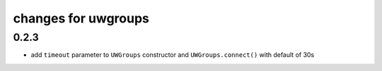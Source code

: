 ======================
 changes for uwgroups
======================

0.2.3
=====

* add ``timeout`` parameter to ``UWGroups`` constructor and
  ``UWGroups.connect()`` with default of 30s

